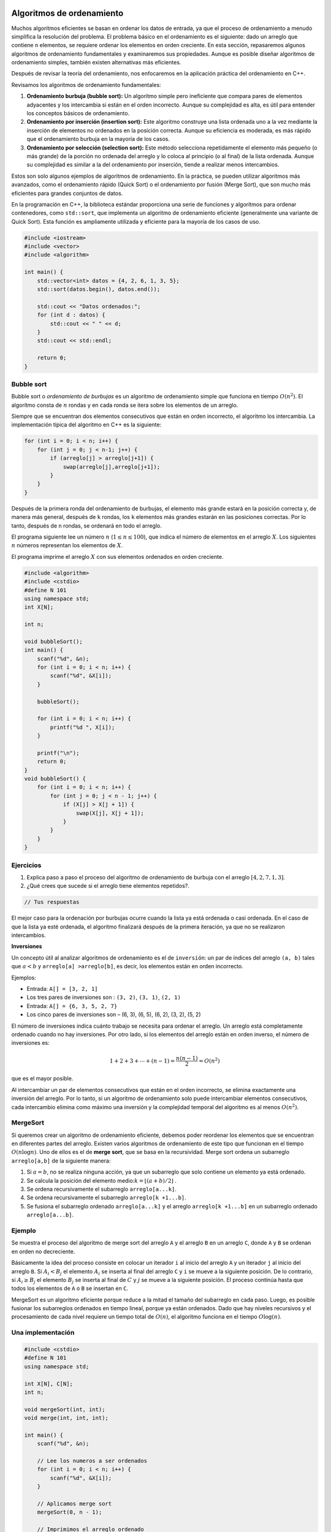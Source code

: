 Algoritmos de ordenamiento
--------------------------
Muchos algoritmos eficientes se basan en ordenar los datos de entrada, ya que el proceso de ordenamiento a menudo simplifica la resolución del problema. El problema básico en el ordenamiento es el siguiente: dado un arreglo que contiene ``n`` elementos, se requiere ordenar los elementos en orden creciente.
En esta sección, repasaremos algunos algoritmos de ordenamiento fundamentales y examinaremos sus propiedades. Aunque es posible diseñar algoritmos de ordenamiento simples, también existen alternativas más eficientes.

Después de revisar la teoría del ordenamiento, nos enfocaremos en la aplicación práctica del ordenamiento en C++.

Revisamos los algoritmos de ordenamiento fundamentales:

1. **Ordenamiento burbuja (bubble sort):** Un algoritmo simple pero ineficiente que compara pares de elementos adyacentes y los intercambia si están en el orden incorrecto. Aunque su complejidad es alta, es útil para entender los conceptos básicos de ordenamiento.

2. **Ordenamiento por inserción (insertion sort):** Este algoritmo construye una lista ordenada uno a la vez mediante la inserción de elementos no ordenados en la posición correcta. Aunque su eficiencia es moderada, es más rápido que el ordenamiento burbuja en la mayoría de los casos.

3. **Ordenamiento por selección (selection sort):** Este método selecciona repetidamente el elemento más pequeño (o más grande) de la porción no ordenada del arreglo y lo coloca al principio (o al final) de la lista ordenada. Aunque su complejidad es similar a la del ordenamiento por inserción, tiende a realizar menos intercambios.

Estos son solo algunos ejemplos de algoritmos de ordenamiento. En la práctica, se pueden utilizar algoritmos más avanzados, como el ordenamiento rápido (Quick Sort) o el ordenamiento por fusión (Merge Sort), que son mucho más eficientes para grandes conjuntos de datos.

En la programación en C++, la biblioteca estándar proporciona una serie de funciones y algoritmos para ordenar contenedores, como ``std::sort``, que implementa un algoritmo de ordenamiento eficiente (generalmente una variante de Quick Sort). Esta función es ampliamente utilizada y eficiente para la mayoría de los casos de uso.

.. code:: c++

    #include <iostream>
    #include <vector>
    #include <algorithm>

    int main() {
        std::vector<int> datos = {4, 2, 6, 1, 3, 5};
        std::sort(datos.begin(), datos.end());

        std::cout << "Datos ordenados:";
        for (int d : datos) {
            std::cout << " " << d;
        }
        std::cout << std::endl;

        return 0;
    }


Bubble sort
^^^^^^^^^^^

Bubble sort o `ordenamiento de burbujas` es un algoritmo de ordenamiento simple que funciona en tiempo :math:`O(n^2)`. El algoritmo consta de :math:`n` rondas y en cada ronda se itera sobre los elementos de un arreglo.

Siempre que se encuentran dos elementos consecutivos que están en orden incorrecto, el algoritmo los intercambia.  La implementación típica del algoritmo en C++ es la siguiente:

.. code:: c++

    for (int i = 0; i < n; i++) {
        for (int j = 0; j < n-1; j++) {
            if (arreglo[j] > arreglo[j+1]) {
                swap(arreglo[j],arreglo[j+1]);
            }
        }
    }

Después de la primera ronda del ordenamiento de burbujas, el elemento más grande estará en la posición correcta y, de manera más general, después de ``k`` rondas, los ``k`` elementos más grandes estarán en las posiciones correctas. Por lo tanto, después de ``n`` rondas, se ordenará en todo el arreglo. 

El programa siguiente lee un número :math:`n` (:math:`1 \leq n \leq100`), que indica el número de elementos en el
arreglo :math:`X`. Los siguientes :math:`n` números representan los elementos de :math:`X`.

El programa imprime el arreglo :math:`X` con sus elementos ordenados en orden creciente.

.. code:: c++

    #include <algorithm>
    #include <cstdio>
    #define N 101
    using namespace std;
    int X[N];
    
    int n;
    
    void bubbleSort();
    int main() {
        scanf("%d", &n);
        for (int i = 0; i < n; i++) {
            scanf("%d", &X[i]);
        }
    
        bubbleSort();
    
        for (int i = 0; i < n; i++) {
            printf("%d ", X[i]);
        }
    
        printf("\n");
        return 0;
    }
    void bubbleSort() {
        for (int i = 0; i < n; i++) {
            for (int j = 0; j < n - 1; j++) {
                if (X[j] > X[j + 1]) {
                    swap(X[j], X[j + 1]);
                }
            }
        }
    }

Ejercicios
^^^^^^^^^^

1. Explica paso a paso el proceso del algoritmo de ordenamiento de burbuja con el arreglo :math:`[4, 2, 7, 1, 3]`.

2. ¿Qué crees que sucede si el arreglo tiene elementos repetidos?.

.. code:: c++

    // Tus respuestas

El mejor caso para la ordenación por burbujas ocurre cuando la lista ya está ordenada o casi ordenada. En el caso de que la lista ya esté ordenada, el algoritmo finalizará después de la primera iteración, ya que no se realizaron intercambios.

**Inversiones**

Un concepto útil al analizar algoritmos de ordenamiento es el de ``inversión``: un par de índices del arreglo ``(a, b)`` tales que :math:`a < b` y ``arreglo[a] >arreglo[b]``, es decir, los elementos están en orden incorrecto.

Ejemplos:

-  Entrada: ``A[] = [3, 2, 1]``

-  Los tres pares de inversiones son : ``(3, 2)``, ``(3, 1)``, ``(2, 1)``

-  Entrada: ``A[] = {6, 3, 5, 2, 7}``

-  Los cinco pares de inversiones son – (6, 3), (6, 5), (6, 2), (3, 2), (5, 2)

El número de inversiones indica cuánto trabajo se necesita para ordenar el arreglo. Un arreglo está completamente ordenado cuando no hay inversiones. Por otro lado, si los elementos del arreglo están en orden inverso, el número de inversiones es:

.. math:: 1 + 2 + 3 + \cdots + (n -1) = \frac{n(n-1)}{2} = O(n^2)

que es el mayor posible.

Al intercambiar un par de elementos consecutivos que están en el orden incorrecto, se elimina exactamente una inversión del arreglo. Por lo tanto, si un algoritmo de ordenamiento solo puede intercambiar elementos consecutivos, cada intercambio elimina como máximo una inversión y la complejidad temporal del algoritmo es al menos :math:`O(n^2)`.

MergeSort
^^^^^^^^^

Si queremos crear un algoritmo de ordenamiento eficiente, debemos poder reordenar los elementos que se encuentran en diferentes partes del arreglo. Existen varios algoritmos de ordenamiento de este tipo que funcionan en el tiempo :math:`O(n\log n)`. Uno de ellos es el de **merge sort**, que se basa en la recursividad. Merge sort ordena un subarreglo
``arreglo[a,b]`` de la siguiente manera:

1. Si :math:`a =b`, no se realiza ninguna acción, ya que un subarreglo que solo contiene un elemento ya está ordenado.

2. Se calcula la posición del elemento medio::math:`k = \lfloor (a + b) /2 \rfloor` .

3. Se ordena recursivamente el subarreglo ``arreglo[a...k]``.

4. Se ordena recursivamente el subarreglo ``arreglo[k +1...b]``.

5. Se fusiona el subarreglo ordenado ``arreglo[a...k]`` y el arreglo
   ``arreglo[k +1...b]`` en un subarreglo ordenado ``arreglo[a...b]``.


Ejemplo
^^^^^^^

Se muestra el proceso del algoritmo de merge sort del arreglo ``A`` y el arreglo ``B`` en un arreglo ``C``, donde ``A`` y ``B`` se ordenan en orden no decreciente.

Básicamente la idea del proceso consiste en colocar un iterador ``i`` al inicio del arreglo ``A`` y un iterador ``j``  al inicio del arreglo ``B``. Si :math:`A_i < B_j` el elemento :math:`A_i` se inserta al final del arreglo ``C`` y ``i`` se mueve a la siguiente posición. De lo contrario, si :math:`A_i \geq B_j` el elemento :math:`B_j` se inserta al final de :math:`C` y :math:`j` se mueve a la siguiente posición. El proceso continúa hasta que todos los elementos de ``A`` o ``B`` se insertan en ``C``.


MergeSort es un algoritmo eficiente porque reduce a la mitad el tamaño del subarreglo en cada paso. Luego, es posible fusionar los subarreglos ordenados en tiempo lineal, porque ya están ordenados. Dado que hay niveles recursivos y el procesamiento de cada nivel requiere un tiempo total de :math:`O(n)`, el algoritmo funciona en el tiempo
:math:`O\log(n)`.

Una implementación
^^^^^^^^^^^^^^^^^^

.. code:: c++

    #include <cstdio>
    #define N 101
    using namespace std;
    
    int X[N], C[N];
    int n;
    
    void mergeSort(int, int);
    void merge(int, int, int);
    
    int main() {
        scanf("%d", &n);
    
        // Lee los numeros a ser ordenados
        for (int i = 0; i < n; i++) {
            scanf("%d", &X[i]);
        }
    
        // Aplicamos merge sort
        mergeSort(0, n - 1);
    
        // Imprimimos el arreglo ordenado
        for (int i = 0; i < n; i++) {
            printf("%d ", X[i]);
        }
        printf("\n");
    
        return 0;
    }


La función ``mergeSort`` recibe un intervalo de los elementos para ordenar, calcula el elemento medio y recursivamente se vuelve a llamar para ordenar ambas mitades del intervalo.

Finalmente se juntan ambas mitades ordenando todos los elementos del intervalo.

.. code:: c++

    void mergeSort(int i, int j) {
     if (i != j) {
        int m = (i + j) / 2;
         mergeSort(i, m);
         mergeSort(m + 1, j);
         merge(i, m, j);
        }
    }

El proceso explicado anteriormente tiene lugar en la función ``merge``, que recibe los índices ``i`` y ``j`` del intervalo a ordenar y el punto medio ``m`` y ordena ambas mitades del arreglo.

.. code:: c++

    void merge(int i, int m, int j) {
        // p y q son los indices que se moverán a través 
        // de cada mitad respectivamente.
        int p = i;
        int q = m + 1;
        int r = i;
        // Sigue comparando los valores de X[p] y X[q] 
        // hasta llegar al final de una de las mitades
    
        while (p <= m && q <= j) {
            if (X[p] <= X[q]) {
              C[r++] = X[p++];
            } else {
              C[r++] = X[q++];
            }
        }
        
        //Agregamos los elementos restantes de la primera mitad.
        while (p <= m) {
            C[r++] = X[p++];
        }
    
        //Agregamos los elementos restantes de la segunda mitad.
        while (q <= j) {
            C[r++] = X[q++];
        }
    
        // Actualizamos el arreglo original
        for (r = i; r <= j; r++) {
          X[r] = C[r];
        }
    }

**Ejercicio:** Supongamos que recibes :math:`k` arreglos ordenados, cada uno con :math:`n` elementos, y deseas combinarlos en un solo arreglo ordenado de :math:`kn` elementos. Un enfoque sería utilizar la subrutina ``merge`` repetidamente, combinar los dos primeros arreglos, luego combinar el resultado con el tercer arreglo, luego con el cuarto arreglo y así sucesivamente hasta que se combine en el arreglo de entrada enésima y final. ¿Cuál es el tiempo de ejecución de este proceso?

.. code:: c++

    // Tu respuesta


Counting sort
^^^^^^^^^^^^^

Este algoritmo ordena un arreglo en tiempo :math:`O(n)` suponiendo que cada elemento del arreglo es un número entero entre :math:`0 \dots c` y :math:`c = 0(n)`.

El algoritmo crea un arreglo contable, cuyos índices son elementos del arreglo original. El algoritmo recorre en iteración el arreglo original y calcula cuántas veces aparece cada elemento en el arreglo.

La construcción del arreglo contable lleva :math:`O(n)` veces. Después de esto, el arreglo ordenado se puede crear en tiempo :math:`O(n)`, porque el número de apariciones de cada elemento se puede recuperar del arreglo contable. Por lo tanto, la complejidad temporal total de counting sort es :math:`O(n)`.

Counting sort es un algoritmo muy eficiente, pero solo se puede usar cuando la constante ``c`` es lo suficientemente pequeña, de modo que los elementos del arreglo se puedan usar como índices en el arreglo contable.

.. code:: c++
   #include <iostream>
    using namespace std;

    void countingSort(int arr[], int n, int max) {
        int count[max + 1] = {0}; // Arreglo contable
        int sortedArr[n];

        // Contar la frecuencia de cada elemento
        for (int i = 0; i < n; i++) {
            count[arr[i]]++;
        }

        // Recrear el arreglo ordenado usando el arreglo contable
        int index = 0;
        for (int i = 0; i <= max; i++) {
            while (count[i] > 0) {
                sortedArr[index++] = i;
                count[i]--;
            }
        }

        // Copiar el arreglo ordenado de regreso al arreglo original
        for (int i = 0; i < n; i++) {
            arr[i] = sortedArr[i];
        }
    }

    int main() {
        int arr[] = {4, 2, 2, 8, 3, 3, 1};
        int n = sizeof(arr) / sizeof(arr[0]);
        int max = 8; // Suponiendo que el rango máximo de elementos es conocido

        countingSort(arr, n, max);

        cout << "Arreglo ordenado: ";
        for (int i = 0; i < n; i++) {
            cout << arr[i] << " ";
        }
        cout << endl;

        return 0;
    }



Revisa: `Counting Sort in C , C++, Java and
Python <https://www.mygreatlearning.com/blog/counting-sort/>`__.

**Repaso:** Estudia las demostraciones dados aquí:
https://homepages.bluffton.edu/~nesterd/apps/SortingDemo.html

Radix Sort
^^^^^^^^^^^^^
Otro algoritmo de ordenamiento eficiente que no se basa en comparaciones es radix sort. Este algoritmo ordena los elementos basándose en sus dígitos, desde el dígito menos significativo hasta el más significativo o viceversa.

La implementación más común de radix sort utiliza counting sort como subrutina para ordenar los elementos según cada dígito. Primero, se ordenan los elementos según el dígito menos significativo, luego según el siguiente dígito menos significativo, y así sucesivamente hasta que todos los dígitos han sido considerados.

Radix sort tiene una complejidad temporal de :math:`O(kn)` , donde :math:`k` es el número de dígitos en el número más largo del arreglo.

.. code:: c++
    #include <iostream>
    using namespace std;

    // Función auxiliar para obtener el máximo valor en el arreglo
    int getMax(int arr[], int n) {
        int max = arr[0];
        for (int i = 1; i < n; i++) {
            if (arr[i] > max) {
                max = arr[i];
            }
        }
        return max;
    }

     // Función para realizar el counting sort según el dígito representado por exp.
     void countingSort(int arr[], int n, int exp) {
         int output[n];
         int count[10] = {0};

      // Almacenar la frecuencia de ocurrencia de cada dígito en count[]
      for (int i = 0; i < n; i++) {
        count[(arr[i] / exp) % 10]++;
        }

     // Cambiar count[i] para que contenga la posición real de este dígito en output[]
     for (int i = 1; i < 10; i++) {
        count[i] += count[i - 1];
      }

     // Construir el arreglo de salida
     for (int i = n - 1; i >= 0; i--) {
         output[count[(arr[i] / exp) % 10] - 1] = arr[i];
         count[(arr[i] / exp) % 10]--;
     }

     // Copiar el arreglo de salida en arr[] para que arr[] contenga los números ordenados según el dígito actual
     for (int i = 0; i < n; i++) {
         arr[i] = output[i];
       }
    }

     // Función principal que implementa Radix Sort
     void radixSort(int arr[], int n) {
     int max = getMax(arr, n);

     // Realizar counting sort para cada dígito.
     // exp es 10^i donde i es el dígito actual.
     for (int exp = 1; max / exp > 0; exp *= 10) {
        countingSort(arr, n, exp);
       }
    }

    // Función para imprimir el arreglo
    void printArray(int arr[], int n) {
      for (int i = 0; i < n; i++) {
          cout << arr[i] << " ";
       }
       cout << endl;
    }

    int main() {
      int arr[] = {170, 45, 75, 90, 802, 24, 2, 66};
      int n = sizeof(arr) / sizeof(arr[0]);

      // Ordenar el arreglo
      radixSort(arr, n);

      // Imprimir el arreglo ordenado
      printArray(arr, n);

      return 0;
    }

El proceso de ordenamiento en radix sort se realiza en varias pasadas a través del arreglo, donde en cada pasada se ordenan los elementos según un dígito específico, comenzando desde el dígito menos significativo hasta el más significativo (o viceversa).

1. Antes de comenzar el proceso de ordenamiento, el algoritmo determina cuántos dígitos tiene el número más grande en el arreglo. Este valor será importante para determinar el número de pasadas que se necesitarán para ordenar completamente el arreglo.

2. El arreglo se recorre varias veces, una vez por cada dígito del número más grande. Durante cada pasada, los elementos del arreglo se agrupan según el valor del dígito correspondiente. Esto se logra utilizando un algoritmo de ordenamiento estable, como el counting sort, para ordenar los elementos según el valor del dígito actual.

3. Es importante que el algoritmo de ordenamiento utilizado en cada pasada sea estable, lo que significa que preserva el orden relativo de los elementos que tienen el mismo valor en el dígito actual. Esto garantiza que el ordenamiento de los dígitos menos significativos no afecte el ordenamiento de los dígitos más significativos.

4. Después de completar todas las pasadas a través del arreglo, los elementos se habrán ordenado completamente según todos los dígitos. El arreglo resultante está completamente ordenado y listo para su uso.

Radix sort es especialmente eficiente cuando los números en el arreglo tienen un número limitado de dígitos y la cantidad total de dígitos es relativamente pequeña en comparación con el tamaño del arreglo. Sin embargo, su complejidad temporal puede ser mayor en comparación con otros algoritmos de ordenamiento cuando los números tienen un número muy grande de dígitos.

Algoritmos de búsqueda
--------------------------

Búsqueda binaria
^^^^^^^^^^^^^^^^^^^^^^^^^^^^^

La búsqueda binaria es un algoritmo eficiente que se utiliza para buscar un elemento en un arreglo ordenado. Funciona dividiendo repetidamente el espacio de búsqueda a la mitad.

Implementación de la búsqueda
^^^^^^^^^^^^^^^^^^^^^^^^^^^^^

Supongamos que tenemos un arreglo ordenado de ``n`` elementos y queremos verificar si el arreglo contiene un elemento con un valor objetivo ``x``.

Existen dos formas comunes de implementar un algoritmo de búsqueda binaria:

**Primer método** Esta implementación es similar a buscar una palabra en un diccionario. Inicialmente, mantenemos un subarreglo activo que contiene todos los elementos del arreglo. Luego, en cada paso, reducimos a la mitad el rango de búsqueda verificando el elemento central del subarreglo. Si el elemento central coincide con el valor objetivo, la búsqueda se detiene. De lo contrario, la búsqueda continúa recursivamente en la mitad izquierda o derecha del subarreglo, dependiendo del valor del elemento central.

La búsqueda se puede implementar de la siguiente manera:

.. code:: c++

    int a = 0, b = n-1;
    while (a <= b) {
        int k = (a+b)/2;
        if (arreglo[k] == x) {
            // x encontrado en el indice k
        }
        if (arreglo[k] < x) a = k+1;
        else b = k-1;
    }

En esta implementación tiene una complejidad temporal de :math:`O(\log n)`ya que el tamaño del subarreglo se reduce a la mitad en cada iteración.

**Segundo Método** Otra forma de implementar la búsqueda binaria es recorrer el arreglo de izquierda a derecha dando *saltos*. La longitud del salto inicial es :math:`n/2` y se reduce a la mitad en cada iteración. En cada iteración, se salta hasta que se encuentra el elemento deseado o se sale del arreglo.

El siguiente código implementa la búsqueda:

.. code:: c++

    int k = 0;
    for (int b = n/2; b >= 1; b /= 2) {
        while (k+b < n && arreglo[k+b] <= x) k += b;
    }
    if (arreglo[k] == x) {
    // x encontrado en el indice k
    }

La complejidad temporal del algoritmo es :math:`O(\log n)` , porque el código en el bucle while se ejecuta como máximo dos veces para cada longitud de salto.

Forma práctica
^^^^^^^^^^^^^^

Los algoritmos con complejidades logarítmicas :math:`O(\log n)` son deseables en el diseño de funciones debido a su eficiencia cercana a :math:`O(1)`. La búsqueda binaria es un ejemplo de este tipo de algoritmo, que es comúnmente utilizado para buscar en arreglos ordenados.

La complejidad logarítmica es común en muchos algoritmos eficientes como búsquedas binarias, encontrar valores extremos en árboles binarios de búsqueda, y ciertos algoritmos de divide y vencerás. La búsqueda binaria, por ejemplo, reduce el espacio de búsqueda a la mitad en cada iteración, lo que resulta en una complejidad de :math:`O(\log n)`

La búsqueda binaria sigue una serie de pasos claramente definidos para encontrar un elemento en un arreglo ordenado:

1. Establecimiento de variables: Se inician dos variables, ``min`` y ``max``, donde min representa el índice más bajo del arreglo y ``max`` el índice más alto. Inicialmente, min se establece en 0 y ``max`` en  ``n-1``, donde  ``n`` es el tamaño del arreglo.

2. Cálculo del valor medio: Se calcula el índice medio del rango de búsqueda, promediando los valores de ``min`` y ``max`` y redondeándolo hacia abajo si es necesario.

3. Verificación del elemento medio: Se compara el valor del elemento en el índice medio ``(arr[medio])`` con el valor objetivo. Si son iguales, se devuelve el índice medio, indicando que se ha encontrado el elemento deseado.

4. Ajuste del rango de búsqueda: Si el valor del elemento medio es menor que el objetivo, se actualiza el valor de ``min`` para que apunte al elemento siguiente al medio. Esto reduce el rango de búsqueda a la mitad izquierda del arreglo.

5. Si el valor del elemento medio es mayor que el objetivo, se actualiza el valor de max para que apunte al elemento anterior al medio. Esto reduce el rango de búsqueda a la mitad derecha del arreglo.

6. Repetición del proceso: Se repiten los pasos 2 a 5 hasta que se encuentre el elemento objetivo o el rango de búsqueda se haya reducido a cero.

**Ejemplo de búsqueda binaria**

Veamos un ejemplo concreto para comprender mejor cómo funciona la búsqueda binaria:

Dado el arreglo ordenado ``arr = [4, 8, 10, 14, 27, 31, 46, 52]`` y el objetivo es encontrar el número ``46``:

- Iteración 1:  ``min = 0, max = 7`` y ``medio = (0 + 7)/2 = 3.5`` -> redondear a  ``3``

- El valor en el índice medio es ``arr[3] = 14`` y por lo tanto menos de ``46``, entonces  ``min = medio+ 1 = 4``

- Iteración 2: ``min = 4, max = 7`` y ``medio = (4 + 7)/2 = 5.5`` -> redondear a ``5``

- El valor en el índice medio es ``arr[5] = 31`` y por lo tanto menos de ``46`` entonces ``min = medio + 1 = 6``

- Iteración 3:  ``min = 6, max = 7`` y ``medio = (6 + 7)/2 = 6.5`` -> redondear a ``6``

- El valor en el índice medio es ``arr[6] = 46``, ¡lo que equivale al objetivo! .

En el ejemplo pudimos encontrar el valor objetivo en solo ``3`` iteraciones del código. demostrando su eficiencia al dividir el área de búsqueda a la mitad en cada paso.

En el caso anterior que se ve así,

-  ``N = 8, [4, 8, 10, 14, 27, 31, 46, 52]`` // Comparamos y dividimos  el área de búsqueda por 2
-  ``N = 4, [27, 31, 46, 52]`` // Comparamos y dividimos el área de  búsqueda por 2
-  ``N = 2, [46, 52]`` // Comparamos el valor medio y el objetivo. Coinciden, así que regresamos a la mitad.

Todo esto tomó tres pasos y se divide por 2 cada vez. Si multiplicamos por 2 cada vez tendríamos :math:`2 \times 2 \times 2 = 8`, o :math:`2^3 = 8`.

.. math:: 2^3 = 8 -> \log_2 8 = 3

.. math:: 2^k = n -> \log_2 n = k

Entonces podemos ver que dado que el código se dividía por ``2`` cada vez y comenzamos con ``n`` elementos en el arreglo ordenado, se necesitarán :math:`\log n` iteraciones del algoritmo de búsqueda binaria para encontrar el valor objetivo. Por lo tanto, la complejidad de una búsqueda binaria es :math:`O(\log n)`.


Caso
^^^^^^^^^^^^^^^^^^^^^^^^^^^^

Supongamos que estamos resolviendo un problema y tenemos una función ``valid(x)`` que devuelve ``true`` si ``x`` es una solución válida y ``false`` en caso contrario. Además, sabemos que ``valid`` es ``false`` cuando :math:`x < k` y ``true`` cuando :math:`x\geq k`. En esta situación, podemos utilizar la búsqueda binaria para encontrar eficientemente el valor de ``k``.

La idea es realizar una búsqueda binaria del valor más grande de ``x`` para el cual ``valid(x)`` sea ``false``. Por lo tanto, el siguiente valor ``k = x +1`` es el valor más pequeño posible para el cual ``valid(x)`` sea ``true``.

La búsqueda se puede implementar de la siguiente manera:

.. code:: c++

    int x = -1;
    for (int b = z; b >= 1; b /= 2) {
        while (!valid(x+b)) x += b;
        }
    int k = x+1;

La longitud del salto inicial ``z`` tiene que ser un límite superior para la respuesta, es decir, cualquier valor para el cual sabemos con seguridad que ``valid(z)`` es ``true``. El algoritmo llama a la función ``valid(z)`` :math:`O(\log z)` veces, por lo que el tiempo de ejecución depende de la función ``valid``.

Por ejemplo, si la función funciona en tiempo :math:`O(n)`, el tiempo de ejecución es :math:`O(n \log z)`.

Ejercicio
^^^^^^^^^

Escribe una implementación del algoritmo de búsqueda binaria de manera iterativa y recursiva.

.. code:: c++

    // Tu respuesta

